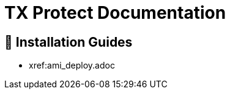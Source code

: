 = TX Protect Documentation 
:description: Find the right installation guide for your environment and get started with ThreatX Prevent.
:icons: font

== 🧭 Installation Guides

* xref:ami_deploy.adoc
